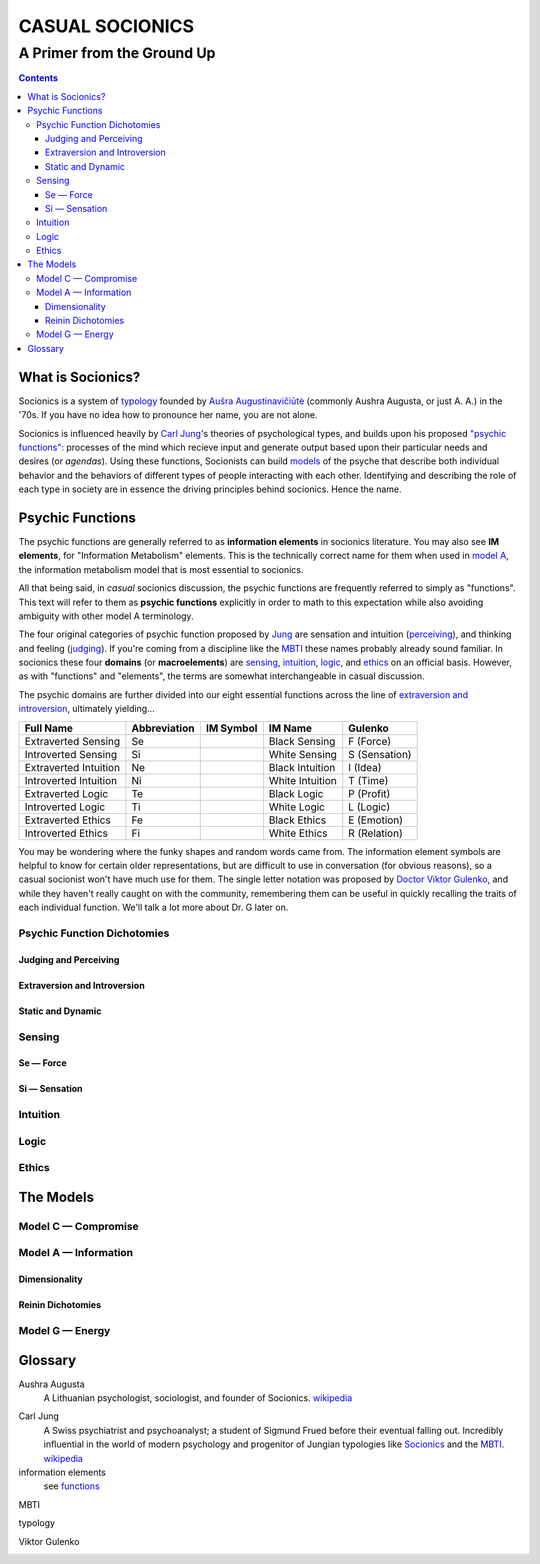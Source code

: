 ################
CASUAL SOCIONICS
################

***************************
A Primer from the Ground Up
***************************


.. contents::
   :backlinks: none

.. _socionics:

What is Socionics?
==================

Socionics is a system of typology_ founded by
`Aušra Augustinavičiūtė <Augusta_>`__ (commonly Aushra Augusta,
or just A. A.) in the '70s. If you have no idea how to pronounce
her name, you are not alone.

Socionics is influenced heavily by `Carl Jung <Jung_>`__'s theories
of psychological types, and builds upon his proposed `"psychic
functions" <functions_>`__: processes of the mind which recieve
input and generate output based upon their particular needs and
desires (or *agendas*). Using these functions, Socionists can build
`models <The Models_>`__ of the psyche that describe both individual
behavior and the behaviors of different types of people interacting
with each other. Identifying and describing the role of each type in
society are in essence the driving principles behind socionics.
Hence the name.


.. _functions:

Psychic Functions
=================

The psychic functions are generally referred to as **information
elements** in socionics literature. You may also see **IM elements**,
for "Information Metabolism" elements. This is the technically
correct name for them when used in `model A`_, the information
metabolism model that is most essential to socionics.

All that being said, in *casual* socionics discussion, the psychic
functions are frequently referred to simply as "functions". This text
will refer to them as **psychic functions** explicitly in order to
math to this expectation while also avoiding ambiguity with other
model A terminology.

The four original categories of psychic function proposed by Jung_
are sensation and intuition (`perceiving <functions-jp_>`_), and
thinking and feeling (`judging <functions-jp_>`_). If you're coming
from a discipline like the MBTI_ these names probably already sound
familiar. In socionics these four **domains** (or **macroelements**)
are sensing_, intuition_, logic_, and ethics_ on an
official basis. However, as with "functions" and "elements", the
terms are somewhat interchangeable in casual discussion.

The psychic domains are further divided into our eight essential
functions across the line of `extraversion and introversion
<functions-ei_>`_, ultimately yielding...

===================== ============ ========= =============== =============
     Full Name        Abbreviation IM Symbol     IM Name        Gulenko
===================== ============ ========= =============== =============
 Extraverted Sensing       Se        |Se|     Black Sensing    F (Force)
 Introverted Sensing       Si        |Si|     White Sensing  S (Sensation)
Extraverted Intuition      Ne        |Ne|    Black Intuition   I (Idea)
Introverted Intuition      Ni        |Ni|    White Intuition   T (Time)
  Extraverted Logic        Te        |Te|      Black Logic    P (Profit)
  Introverted Logic        Ti        |Ti|      White Logic     L (Logic)
 Extraverted Ethics        Fe        |Fe|      Black Ethics   E (Emotion)
 Introverted Ethics        Fi        |Fi|      White Ethics  R (Relation)
===================== ============ ========= =============== =============

You may be wondering where the funky shapes and random words came
from. The information element symbols are helpful to know for certain
older representations, but are difficult to use in conversation (for
obvious reasons), so a casual socionist won't have much use for them.
The single letter notation was proposed by `Doctor Viktor Gulenko
<Gulenko_>`_, and while they haven't really caught on with the
community, remembering them can be useful in quickly recalling the
traits of each individual function. We'll talk a lot more about Dr. G
later on.

Psychic Function Dichotomies
----------------------------

.. _functions-jp:

Judging and Perceiving
^^^^^^^^^^^^^^^^^^^^^^

.. _functions-ei:

Extraversion and Introversion
^^^^^^^^^^^^^^^^^^^^^^^^^^^^^

Static and Dynamic
^^^^^^^^^^^^^^^^^^

Sensing
-------

.. _se:

Se |---| Force
^^^^^^^^^^^^^^

.. _si:

Si |---| Sensation
^^^^^^^^^^^^^^^^^^

Intuition
---------

Logic
-----

Ethics
------


The Models
==========

Model C |---| Compromise
------------------------

.. _model A:

Model A |---| Information
-------------------------

Dimensionality
^^^^^^^^^^^^^^

Reinin Dichotomies
^^^^^^^^^^^^^^^^^^

Model G |---| Energy
--------------------


Glossary
========

.. _Augusta:

Aushra Augusta
   A Lithuanian psychologist, sociologist, and founder of Socionics.
   `wikipedia <https://en.wikipedia.org/wiki/
   Au%C5%A1ra_Augustinavi%C4%8Di%C5%ABt%C4%97>`__

.. _Jung:

Carl Jung
   A Swiss psychiatrist and psychoanalyst; a student of Sigmund
   Frued before their eventual falling out. Incredibly influential
   in the world of modern psychology and progenitor of Jungian
   typologies like Socionics_ and the MBTI_.
   `wikipedia <https://en.wikipedia.org/wiki/Carl_Jung>`__

information elements
   see functions_

.. _MBTI:

MBTI
   .. TODO

.. _typology:

typology
   .. TODO

.. _Gulenko:

Viktor Gulenko
   .. TODO


.. Substitutions

.. |---| unicode:: U+02014 .. em dash

.. |Se| image:: /img/se.gif
   :alt: Se Symbol
.. |Si| image:: /img/si.gif
   :alt: Si Symbol
.. |Ne| image:: /img/ne.gif
   :alt: Ne Symbol
.. |Ni| image:: /img/ni.gif
   :alt: Ni Symbol
.. |Te| image:: /img/te.gif
   :alt: Te Symbol
.. |Ti| image:: /img/ti.gif
   :alt: Ti Symbol
.. |Fe| image:: /img/fe.gif
   :alt: Fe Symbol
.. |Fi| image:: /img/fi.gif
   :alt: Fi Symbol
